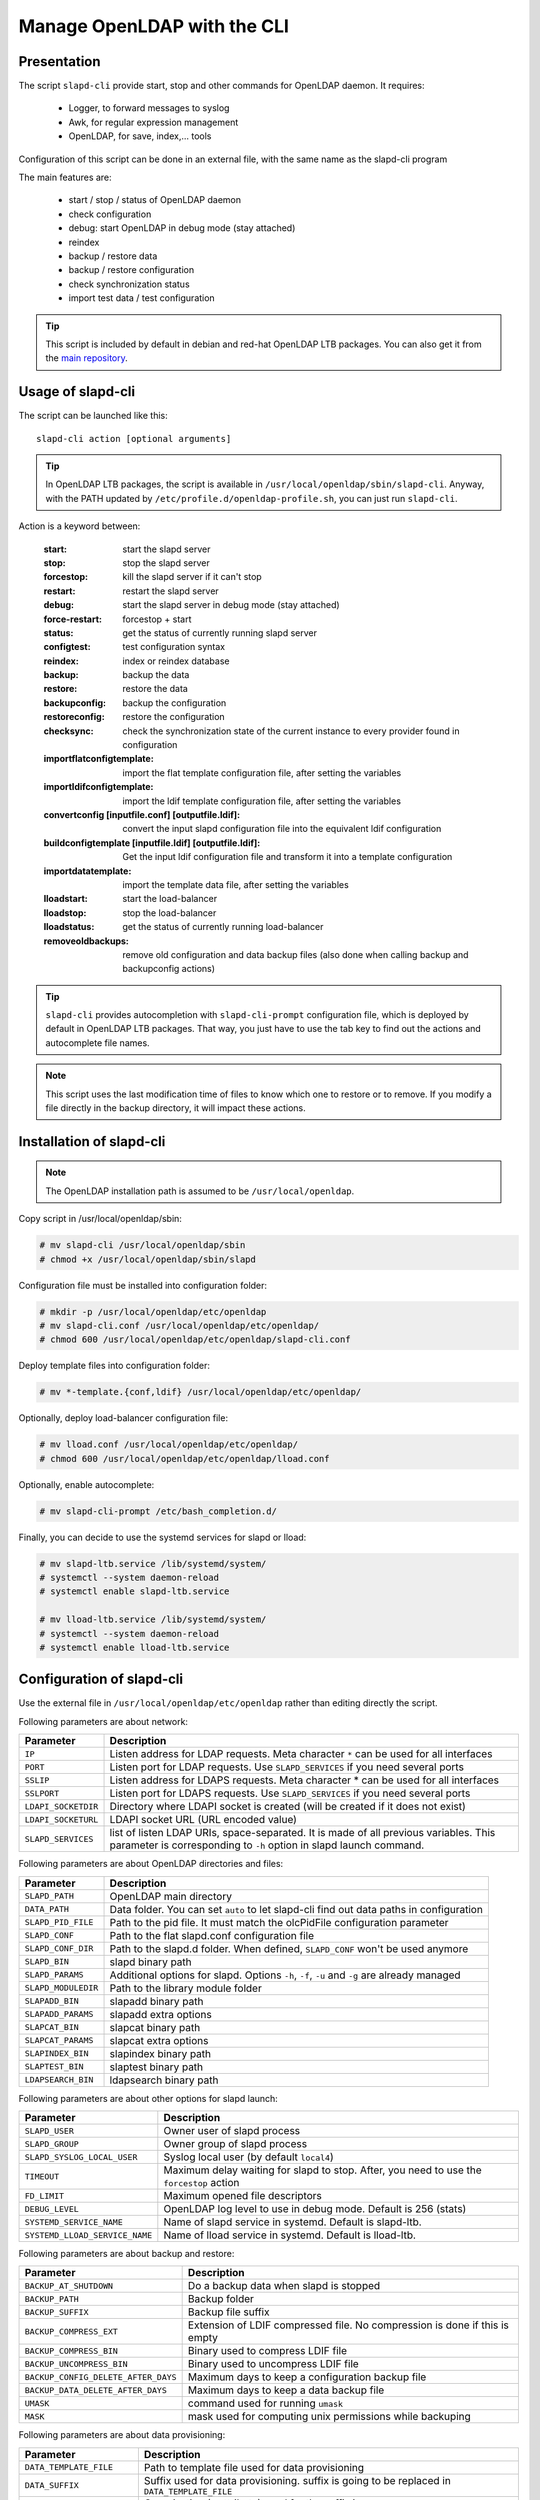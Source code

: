 ****************************
Manage OpenLDAP with the CLI
****************************

Presentation
============

The script ``slapd-cli`` provide start, stop and other commands for OpenLDAP daemon. It requires:

    * Logger, to forward messages to syslog
    * Awk, for regular expression management
    * OpenLDAP, for save, index,... tools

Configuration of this script can be done in an external file, with the same name as the slapd-cli program

The main features are:

   * start / stop / status of OpenLDAP daemon
   * check configuration
   * debug: start OpenLDAP in debug mode (stay attached)
   * reindex
   * backup / restore data
   * backup / restore configuration
   * check synchronization status
   * import test data / test configuration

.. TIP::
   This script is included by default in debian and red-hat OpenLDAP LTB packages. You can also get it from the `main repository <https://github.com/ltb-project/slapd-cli>`_.


Usage of slapd-cli
==================

The script can be launched like this::

    slapd-cli action [optional arguments]

.. TIP::
   In OpenLDAP LTB packages, the script is available in ``/usr/local/openldap/sbin/slapd-cli``.
   Anyway, with the PATH updated by ``/etc/profile.d/openldap-profile.sh``, you can just run ``slapd-cli``.

Action is a keyword between:

    :start: start the slapd server
    :stop: stop the slapd server
    :forcestop: kill the slapd server if it can't stop
    :restart: restart the slapd server
    :debug: start the slapd server in debug mode (stay attached)
    :force-restart: forcestop + start
    :status: get the status of currently running slapd server
    :configtest: test configuration syntax
    :reindex: index or reindex database
    :backup: backup the data
    :restore: restore the data
    :backupconfig: backup the configuration
    :restoreconfig: restore the configuration
    :checksync: check the synchronization state of the current instance to every provider found in configuration
    :importflatconfigtemplate: import the flat template configuration file, after setting the variables
    :importldifconfigtemplate: import the ldif template configuration file, after setting the variables
    :convertconfig [inputfile.conf] [outputfile.ldif]: convert the input slapd configuration file into the equivalent ldif configuration
    :buildconfigtemplate [inputfile.ldif] [outputfile.ldif]: Get the input ldif configuration file and transform it into a template configuration
    :importdatatemplate: import the template data file, after setting the variables
    :lloadstart: start the load-balancer
    :lloadstop: stop the load-balancer
    :lloadstatus: get the status of currently running load-balancer
    :removeoldbackups: remove old configuration and data backup files (also done when calling backup and backupconfig actions)

.. TIP::
   ``slapd-cli`` provides autocompletion with ``slapd-cli-prompt`` configuration file, which is deployed by default in OpenLDAP LTB packages.
   That way, you just have to use the tab key to find out the actions and autocomplete file names.

.. NOTE::
   This script uses the last modification time of files to know which one to restore or to remove. If you modify a file directly in the backup
   directory, it will impact these actions.

Installation of slapd-cli
=========================

.. NOTE::
   The OpenLDAP installation path is assumed to be ``/usr/local/openldap``.

Copy script in /usr/local/openldap/sbin:

.. code-block:: console

    # mv slapd-cli /usr/local/openldap/sbin
    # chmod +x /usr/local/openldap/sbin/slapd

Configuration file must be installed into configuration folder:

.. code-block:: console

    # mkdir -p /usr/local/openldap/etc/openldap
    # mv slapd-cli.conf /usr/local/openldap/etc/openldap/
    # chmod 600 /usr/local/openldap/etc/openldap/slapd-cli.conf

Deploy template files into configuration folder:

.. code-block:: console

    # mv *-template.{conf,ldif} /usr/local/openldap/etc/openldap/

Optionally, deploy load-balancer configuration file:

.. code-block:: console

    # mv lload.conf /usr/local/openldap/etc/openldap/
    # chmod 600 /usr/local/openldap/etc/openldap/lload.conf

Optionally, enable autocomplete:

.. code-block:: console

    # mv slapd-cli-prompt /etc/bash_completion.d/

Finally, you can decide to use the systemd services for slapd or lload:

.. code-block:: console

    # mv slapd-ltb.service /lib/systemd/system/
    # systemctl --system daemon-reload
    # systemctl enable slapd-ltb.service

    # mv lload-ltb.service /lib/systemd/system/
    # systemctl --system daemon-reload
    # systemctl enable lload-ltb.service

Configuration of slapd-cli
==========================

Use the external file in ``/usr/local/openldap/etc/openldap`` rather than editing directly the script.


Following parameters are about network:

+----------------------------+--------------------------------------------------------------------------------------------+
| Parameter                  | Description                                                                                |
+============================+============================================================================================+
| ``IP``                     | Listen address for LDAP requests. Meta character ``*`` can be used for all interfaces      |
+----------------------------+--------------------------------------------------------------------------------------------+
| ``PORT``                   | Listen port for LDAP requests. Use ``SLAPD_SERVICES`` if you need several ports            |
+----------------------------+--------------------------------------------------------------------------------------------+
| ``SSLIP``                  | Listen address for LDAPS requests. Meta character * can be used for all interfaces         |
+----------------------------+--------------------------------------------------------------------------------------------+
| ``SSLPORT``                | Listen port for LDAPS requests. Use ``SLAPD_SERVICES`` if you need several ports           |
+----------------------------+--------------------------------------------------------------------------------------------+
| ``LDAPI_SOCKETDIR``        | Directory where LDAPI socket is created (will be created if it does not exist)             |
+----------------------------+--------------------------------------------------------------------------------------------+
| ``LDAPI_SOCKETURL``        | LDAPI socket URL (URL encoded value)                                                       |
+----------------------------+--------------------------------------------------------------------------------------------+
| ``SLAPD_SERVICES``         | list of listen LDAP URIs, space-separated. It is made of all previous variables.           |
|                            | This parameter is corresponding to ``-h`` option in slapd launch command.                  |
+----------------------------+--------------------------------------------------------------------------------------------+

Following parameters are about OpenLDAP directories and files:

+----------------------------+--------------------------------------------------------------------------------------------+
| Parameter                  | Description                                                                                |
+============================+============================================================================================+
| ``SLAPD_PATH``             | OpenLDAP main directory                                                                    |
+----------------------------+--------------------------------------------------------------------------------------------+
| ``DATA_PATH``              | Data folder. You can set ``auto`` to let slapd-cli find out data paths in configuration    |
+----------------------------+--------------------------------------------------------------------------------------------+
| ``SLAPD_PID_FILE``         | Path to the pid file. It must match the olcPidFile configuration parameter                 |
+----------------------------+--------------------------------------------------------------------------------------------+
| ``SLAPD_CONF``             | Path to the flat slapd.conf configuration file                                             |
+----------------------------+--------------------------------------------------------------------------------------------+
| ``SLAPD_CONF_DIR``         | Path to the slapd.d folder. When defined, ``SLAPD_CONF`` won't be used anymore             |
+----------------------------+--------------------------------------------------------------------------------------------+
| ``SLAPD_BIN``              | slapd binary path                                                                          |
+----------------------------+--------------------------------------------------------------------------------------------+
| ``SLAPD_PARAMS``           | Additional options for slapd. Options ``-h``, ``-f``, ``-u`` and ``-g`` are already managed|
+----------------------------+--------------------------------------------------------------------------------------------+
| ``SLAPD_MODULEDIR``        | Path to the library module folder                                                          |
+----------------------------+--------------------------------------------------------------------------------------------+
| ``SLAPADD_BIN``            | slapadd binary path                                                                        |
+----------------------------+--------------------------------------------------------------------------------------------+
| ``SLAPADD_PARAMS``         | slapadd extra options                                                                      |
+----------------------------+--------------------------------------------------------------------------------------------+
| ``SLAPCAT_BIN``            | slapcat binary path                                                                        |
+----------------------------+--------------------------------------------------------------------------------------------+
| ``SLAPCAT_PARAMS``         | slapcat extra options                                                                      |
+----------------------------+--------------------------------------------------------------------------------------------+
| ``SLAPINDEX_BIN``          | slapindex binary path                                                                      |
+----------------------------+--------------------------------------------------------------------------------------------+
| ``SLAPTEST_BIN``           | slaptest binary path                                                                       |
+----------------------------+--------------------------------------------------------------------------------------------+
| ``LDAPSEARCH_BIN``         | ldapsearch binary path                                                                     |
+----------------------------+--------------------------------------------------------------------------------------------+

Following parameters are about other options for slapd launch:

+--------------------------------+--------------------------------------------------------------------------------------------+
| Parameter                      | Description                                                                                |
+================================+============================================================================================+
| ``SLAPD_USER``                 | Owner user of slapd process                                                                |
+--------------------------------+--------------------------------------------------------------------------------------------+
| ``SLAPD_GROUP``                | Owner group of slapd process                                                               |
+--------------------------------+--------------------------------------------------------------------------------------------+
| ``SLAPD_SYSLOG_LOCAL_USER``    | Syslog local user (by default ``local4``)                                                  |
+--------------------------------+--------------------------------------------------------------------------------------------+
| ``TIMEOUT``                    | Maximum delay waiting for slapd to stop. After, you need to use the ``forcestop`` action   |
+--------------------------------+--------------------------------------------------------------------------------------------+
| ``FD_LIMIT``                   | Maximum opened file descriptors                                                            |
+--------------------------------+--------------------------------------------------------------------------------------------+
| ``DEBUG_LEVEL``                | OpenLDAP log level to use in debug mode. Default is 256 (stats)                            |
+--------------------------------+--------------------------------------------------------------------------------------------+
| ``SYSTEMD_SERVICE_NAME``       | Name of slapd service in systemd. Default is slapd-ltb.                                    |
+--------------------------------+--------------------------------------------------------------------------------------------+
| ``SYSTEMD_LLOAD_SERVICE_NAME`` | Name of lload service in systemd. Default is lload-ltb.                                    |
+--------------------------------+--------------------------------------------------------------------------------------------+

Following parameters are about backup and restore:

+--------------------------------------+--------------------------------------------------------------------------------------------+
| Parameter                            | Description                                                                                |
+======================================+============================================================================================+
| ``BACKUP_AT_SHUTDOWN``               | Do a backup data when slapd is stopped                                                     |
+--------------------------------------+--------------------------------------------------------------------------------------------+
| ``BACKUP_PATH``                      | Backup folder                                                                              |
+--------------------------------------+--------------------------------------------------------------------------------------------+
| ``BACKUP_SUFFIX``                    | Backup file suffix                                                                         |
+--------------------------------------+--------------------------------------------------------------------------------------------+
| ``BACKUP_COMPRESS_EXT``              | Extension of LDIF compressed file. No compression is done if this is empty                 |
+--------------------------------------+--------------------------------------------------------------------------------------------+
| ``BACKUP_COMPRESS_BIN``              | Binary used to compress LDIF file                                                          |
+--------------------------------------+--------------------------------------------------------------------------------------------+
| ``BACKUP_UNCOMPRESS_BIN``            | Binary used to uncompress LDIF file                                                        |
+--------------------------------------+--------------------------------------------------------------------------------------------+
| ``BACKUP_CONFIG_DELETE_AFTER_DAYS``  | Maximum days to keep a configuration backup file                                           |
+--------------------------------------+--------------------------------------------------------------------------------------------+
| ``BACKUP_DATA_DELETE_AFTER_DAYS``    | Maximum days to keep a data backup file                                                    |
+--------------------------------------+--------------------------------------------------------------------------------------------+
| ``UMASK``                            | command used for running ``umask``                                                         |
+--------------------------------------+--------------------------------------------------------------------------------------------+
| ``MASK``                             | mask used for computing unix permissions while backuping                                   |
+--------------------------------------+--------------------------------------------------------------------------------------------+

Following parameters are about data provisioning:

+----------------------------+----------------------------------------------------------------------------------------------+
| Parameter                  | Description                                                                                  |
+============================+==============================================================================================+
| ``DATA_TEMPLATE_FILE``     | Path to template file used for data provisioning                                             |
+----------------------------+----------------------------------------------------------------------------------------------+
| ``DATA_SUFFIX``            | Suffix used for data provisioning. suffix is going to be replaced in ``DATA_TEMPLATE_FILE``  |
+----------------------------+----------------------------------------------------------------------------------------------+
| ``DATA_ORGANIZATION``      | Organization (``o`` attribute) used for the suffix in ``DATA_TEMPLATE_FILE``                 |
+----------------------------+----------------------------------------------------------------------------------------------+
| ``DATA_SERVICEACCOUNT_DN`` | Distinguished name for a service account.                                                    |
+----------------------------+----------------------------------------------------------------------------------------------+
| ``DATA_SERVICEACCOUNT_PW`` | Password for the latter service account. Password must be clear-text. It will be hashed      |
+----------------------------+----------------------------------------------------------------------------------------------+
| ``DATA_ADMIN_<USER>_DN``   | | Distinguished name for an admin account. ``<USER>`` must be replaced by any unique string. |
|                            | | You can add any number of admin accounts by choosing as many ``<USER>`` as you want.       |
|                            | | Admins are no different from user account except that they are member of an admin group    |
+----------------------------+----------------------------------------------------------------------------------------------+
| ``DATA_ADMIN_<USER>_PW``   | Password for the latter admin account. Password must be clear-text. It will be hashed        |
+----------------------------+----------------------------------------------------------------------------------------------+
| ``DATA_ADMIN_<USER>_UID``  | ``uid`` attribute value for the admin account                                                |
+----------------------------+----------------------------------------------------------------------------------------------+
| ``DATA_ADMIN_<USER>_SN``   | surname for the admin account                                                                |
+----------------------------+----------------------------------------------------------------------------------------------+
| ``DATA_ADMIN_<USER>_GN``   | givenname for the admin account                                                              |
+----------------------------+----------------------------------------------------------------------------------------------+
| ``DATA_ADMIN_<USER>_MAIL`` | mail for the admin account                                                                   |
+----------------------------+----------------------------------------------------------------------------------------------+
| ``DATA_USER_<USER>_DN``    | | Distinguished name for a user account. ``<USER>`` must be replaced by any unique string.   |
|                            | | You can add any number of user accounts by choosing as many ``<USER>`` as you want.        |
+----------------------------+----------------------------------------------------------------------------------------------+
| ``DATA_USER_<USER>_PW``    | Password for the corresponding user account. Password must be clear-text. It will be hashed  |
+----------------------------+----------------------------------------------------------------------------------------------+
| ``DATA_USER_<USER>_UID``   | ``uid`` attribute value for the user account                                                 |
+----------------------------+----------------------------------------------------------------------------------------------+
| ``DATA_USER_<USER>_SN``    | surname for the user account                                                                 |
+----------------------------+----------------------------------------------------------------------------------------------+
| ``DATA_USER_<USER>_GN``    | givenname for the user account                                                               |
+----------------------------+----------------------------------------------------------------------------------------------+
| ``DATA_USER_<USER>_MAIL``  | mail for the user account                                                                    |
+----------------------------+----------------------------------------------------------------------------------------------+

Following parameters are about configuration provisioning:

+-------------------------------+--------------------------------------------------------------------------------------------+
| Parameter                     | Description                                                                                |
+===============================+============================================================================================+
| ``CONFIG_FLAT_TEMPLATE_FILE`` | Path to the flat slapd.conf template file used for configuration provisioning              |
+-------------------------------+--------------------------------------------------------------------------------------------+
| ``CONFIG_LDIF_TEMPLATE_FILE`` | Path to the ldif template file used for configuration provisioning                         |
+-------------------------------+--------------------------------------------------------------------------------------------+
| ``CONFIG_SUFFIX``             | Main data base suffix                                                                      |
+-------------------------------+--------------------------------------------------------------------------------------------+
| ``CONFIG_FQDN``               | Full-qualified domain name of the machine hosting slapd (used for ``olcSaslHost``)         |
+-------------------------------+--------------------------------------------------------------------------------------------+
| ``CONFIG_LOGLEVEL``           | Log level, see OpenLDAP ``olcLogLevel`` directive                                          |
+-------------------------------+--------------------------------------------------------------------------------------------+
| ``CONFIG_LOGFILE``            | path of the log file, see OpenLDAP ``olcLogFile`` directive                                |
+-------------------------------+--------------------------------------------------------------------------------------------+
| ``CONFIG_MANAGERROOTDN``      | Distinguished name for the main data base superadmin                                       |
+-------------------------------+--------------------------------------------------------------------------------------------+
| ``CONFIG_MANAGERROOTPW``      | Password for the main data base superadmin. Password must be clear-text. It will be hashed |
+-------------------------------+--------------------------------------------------------------------------------------------+
| ``CONFIG_CONFIGROOTDN``       | Distinguished name for cn=config superadmin                                                |
+-------------------------------+--------------------------------------------------------------------------------------------+
| ``CONFIG_CONFIGROOTPW``       | Password for the cn=config superadmin. Password must be clear-text. It will be hashed      |
+-------------------------------+--------------------------------------------------------------------------------------------+
| ``CONFIG_MONITORROOTDN``      | Distinguished name for cn=monitor superadmin                                               |
+-------------------------------+--------------------------------------------------------------------------------------------+
| ``CONFIG_MONITORROOTPW``      | Password for the cn=monitor superadmin. Password must be clear-text. It will be hashed     |
+-------------------------------+--------------------------------------------------------------------------------------------+
| ``CONFIG_DATADIR``            | Path to the main data base folder                                                          |
+-------------------------------+--------------------------------------------------------------------------------------------+

Following parameters are about load balancer:

+----------------------------+--------------------------------------------------------------------------------------------+
| Parameter                  | Description                                                                                |
+============================+============================================================================================+
| ``LLOAD_IP``               | Listen address for LDAP requests. Meta character ``*`` can be used for all interfaces      |
+----------------------------+--------------------------------------------------------------------------------------------+
| ``LLOAD_PORT``             | Listen port for LDAP requests. Use ``LLOAD_SERVICES`` if you need several ports            |
+----------------------------+--------------------------------------------------------------------------------------------+
| ``LLOAD_SSLIP``            | Listen address for LDAPS requests. Meta character * can be used for all interfaces         |
+----------------------------+--------------------------------------------------------------------------------------------+
| ``LLOAD_SSLPORT``          | Listen port for LDAPS requests. Use ``LLOAD_SERVICES`` if you need several ports           |
+----------------------------+--------------------------------------------------------------------------------------------+
| ``LLOAD_SOCKETURL``        | socket URL for load balancer (URL encoded value)                                           |
+----------------------------+--------------------------------------------------------------------------------------------+
| ``LLOAD_SERVICES``         | | list of listen LDAP URIs, space-separated. It is made of all previous variables.         |
|                            | | This parameter is corresponding to ``-h`` option in slapd launch command.                |
+----------------------------+--------------------------------------------------------------------------------------------+
| ``LLOAD_PID_FILE``         | Path to the pid file. It must match the olcPidFile configuration parameter                 |
+----------------------------+--------------------------------------------------------------------------------------------+
| ``LLOAD_CONF``             | Path to the flat lload.conf configuration file                                             |
+----------------------------+--------------------------------------------------------------------------------------------+
| ``LLOAD_CONF_DIR``         | Path to the slapd.d lload conf folder. When defined, ``LLOAD_CONF`` won't be used anymore  |
+----------------------------+--------------------------------------------------------------------------------------------+


Run several OpenLDAP instances
==============================

You can run several OpenLDAP daemons on the same server.

Choose an instance name. 

Link slapd-cli command: (replace <instance> by your instance name)

.. code-block:: console

    # ln -s /usr/local/openldap/sbin/slapd-cli /usr/local/openldap/sbin/slapd-<instance>-cli

Copy slapd-cli configuration file: (replace <instance> by your instance name)

.. code-block:: console

   # cp /usr/local/openldap/etc/openldap/slapd-cli.conf /usr/local/openldap/etc/openldap/slapd-<instance>-cli.conf

Edit new ``slapd-<instance>-cli.conf`` and change at least the following parameters:

* ``PORT`` and ``SSLPORT``
* ``SLAPD_PID_FILE`` must be changed to: ``/usr/local/openldap/var/run/slapd-<instance>.pid``. Take care to also change the PID file into OpenLDAP configuration (parameter olcPidFile)
* ``SLAPD_CONF_DIR`` or ``SLAPD_CONF`` to a specific configuration directory or file. Typically, for a directory: ``SLAPD_CONF_DIR="/usr/local/openldap/etc/openldap/slapd.d-<instance>"``
* ``SYSTEMD_SERVICE_NAME`` to ``slapd-<instance>-ltb`` (and optionnally ``SYSTEMD_LLOAD_SERVICE_NAME`` to ``lload-<instance>-ltb``)
* ``BACKUP_PATH`` to a dedicated backup directory: ``/var/backups/openldap-<instance>``


Run the openldap instance with: (replace <instance> by your instance name)

.. code-block:: console

   # systemctl start slapd-ltb@<instance>.service


You can also use the cli for running any command on the new instance:

.. code-block:: console

   # slapd-instance-cli backupconfig
   slapd-instance-cli: [INFO] Using /usr/local/openldap/etc/openldap/slapd-instance-cli.conf for configuration
   slapd-instance-cli: [INFO] Launching OpenLDAP configuration backup...
   slapd-instance-cli: [OK] Configuration saved in /var/backups/openldap-instance/config-20240523174022.ldif

